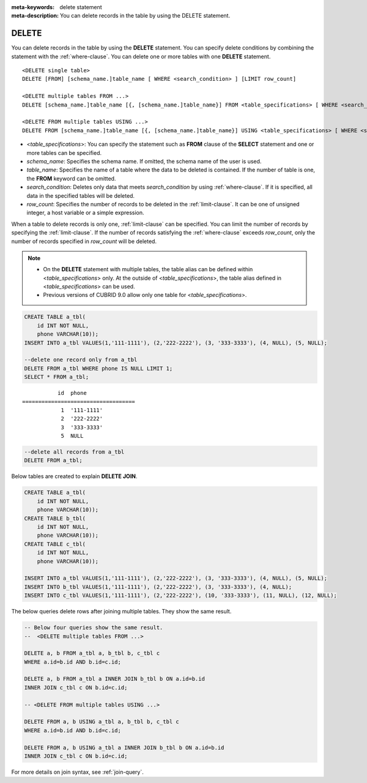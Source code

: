 
:meta-keywords: delete statement
:meta-description: You can delete records in the table by using the DELETE statement.

******
DELETE
******

You can delete records in the table by using the **DELETE** statement. You can specify delete conditions by combining the statement with the :ref:`where-clause`. You can delete one or more tables with one **DELETE** statement.

::
 
    <DELETE single table>
    DELETE [FROM] [schema_name.]table_name [ WHERE <search_condition> ] [LIMIT row_count]
     
    <DELETE multiple tables FROM ...>
    DELETE [schema_name.]table_name [{, [schema_name.]table_name}] FROM <table_specifications> [ WHERE <search_condition> ]
     
    <DELETE FROM multiple tables USING ...>
    DELETE FROM [schema_name.]table_name [{, [schema_name.]table_name}] USING <table_specifications> [ WHERE <search_condition> ]

*   <*table_specifications*>: You can specify the statement such as **FROM** clause of the **SELECT** statement and one or more tables can be specified.

*   *schema_name*: Specifies the schema name. If omitted, the schema name of the user is used.

*   *table_name*: Specifies the name of a table where the data to be deleted is contained. If the number of table is one, the **FROM** keyword can be omitted.

*   *search_condition*: Deletes only data that meets *search_condition* by using :ref:`where-clause`. If it is specified, all data in the specified tables will be deleted.

*   *row_count*: Specifies the number of records to be deleted in the :ref:`limit-clause`. It can be one of unsigned integer, a host variable or a simple expression.

When a table to delete records is only one, :ref:`limit-clause` can be specified. You can limit the number of records by specifying the :ref:`limit-clause`.  If the number of records satisfying the :ref:`where-clause` exceeds *row_count*, only the number of records specified in *row_count* will be deleted.

.. note:: \

    *   On the **DELETE** statement with multiple tables, the table alias can be defined within <*table_specifications*> only. At the outside of <*table_specifications*>, the table alias defined in <*table_specifications*> can be used.

    *   Previous versions of CUBRID 9.0 allow only one table for <*table_specifications*>.

.. code-block:: sql

    CREATE TABLE a_tbl(
        id INT NOT NULL,
        phone VARCHAR(10));
    INSERT INTO a_tbl VALUES(1,'111-1111'), (2,'222-2222'), (3, '333-3333'), (4, NULL), (5, NULL);
     
    --delete one record only from a_tbl
    DELETE FROM a_tbl WHERE phone IS NULL LIMIT 1;
    SELECT * FROM a_tbl;
    
::
    
               id  phone
    ===================================
                1  '111-1111'
                2  '222-2222'
                3  '333-3333'
                5  NULL
     
.. code-block:: sql

    --delete all records from a_tbl
    DELETE FROM a_tbl;

Below tables are created to explain **DELETE JOIN**.

.. code-block:: sql

    CREATE TABLE a_tbl(
        id INT NOT NULL,
        phone VARCHAR(10));
    CREATE TABLE b_tbl(
        id INT NOT NULL,
        phone VARCHAR(10));
    CREATE TABLE c_tbl(
        id INT NOT NULL,
        phone VARCHAR(10));
     
    INSERT INTO a_tbl VALUES(1,'111-1111'), (2,'222-2222'), (3, '333-3333'), (4, NULL), (5, NULL);
    INSERT INTO b_tbl VALUES(1,'111-1111'), (2,'222-2222'), (3, '333-3333'), (4, NULL);
    INSERT INTO c_tbl VALUES(1,'111-1111'), (2,'222-2222'), (10, '333-3333'), (11, NULL), (12, NULL);

The below queries delete rows after joining multiple tables. They show the same result.

.. code-block:: sql

    -- Below four queries show the same result.
    --  <DELETE multiple tables FROM ...>
     
    DELETE a, b FROM a_tbl a, b_tbl b, c_tbl c
    WHERE a.id=b.id AND b.id=c.id;
     
    DELETE a, b FROM a_tbl a INNER JOIN b_tbl b ON a.id=b.id
    INNER JOIN c_tbl c ON b.id=c.id;
     
    -- <DELETE FROM multiple tables USING ...>
     
    DELETE FROM a, b USING a_tbl a, b_tbl b, c_tbl c
    WHERE a.id=b.id AND b.id=c.id;
     
    DELETE FROM a, b USING a_tbl a INNER JOIN b_tbl b ON a.id=b.id
    INNER JOIN c_tbl c ON b.id=c.id;

For more details on join syntax, see :ref:`join-query`.
